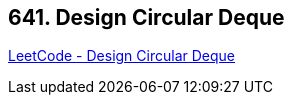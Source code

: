 == 641. Design Circular Deque

https://leetcode.com/problems/design-circular-deque/[LeetCode - Design Circular Deque]

